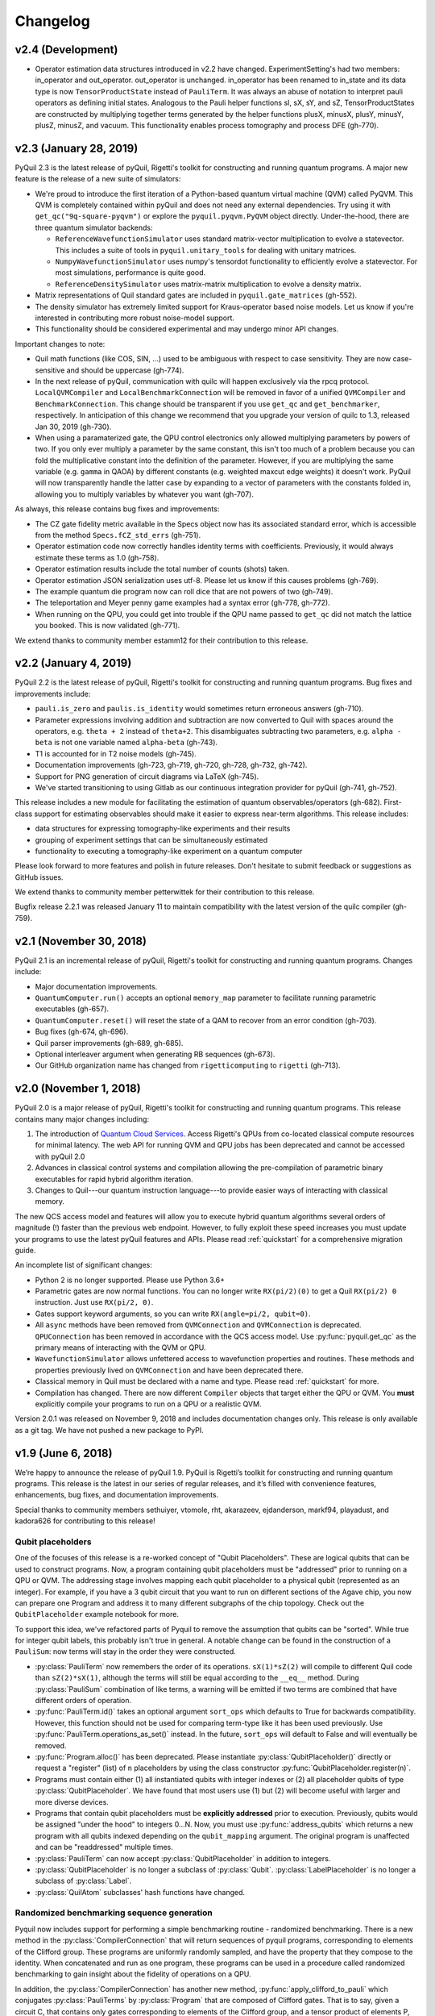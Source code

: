 Changelog
=========

v2.4 (Development)
------------------

- Operator estimation data structures introduced in v2.2 have changed. ExperimentSetting's had
  two members: in_operator and out_operator. out_operator is unchanged. in_operator has been
  renamed to in_state and its data type is now ``TensorProductState`` instead of ``PauliTerm``.
  It was always an abuse of notation to interpret pauli operators as defining initial states.
  Analogous to the Pauli helper functions sI, sX, sY, and sZ, TensorProductStates are constructed
  by multiplying together terms generated by the helper functions plusX, minusX, plusY, minusY,
  plusZ, minusZ, and vacuum. This functionality enables process tomography and process DFE (gh-770).


v2.3 (January 28, 2019)
-----------------------

PyQuil 2.3 is the latest release of pyQuil, Rigetti's toolkit for constructing and running
quantum programs. A major new feature is the release of a new suite of simulators:

- We're proud to introduce the first iteration of a Python-based quantum virtual machine (QVM)
  called PyQVM. This QVM is completely contained within pyQuil and does not need any external
  dependencies. Try using it with ``get_qc("9q-square-pyqvm")`` or explore the
  ``pyquil.pyqvm.PyQVM`` object directly. Under-the-hood, there are three quantum simulator
  backends:

  - ``ReferenceWavefunctionSimulator`` uses standard matrix-vector multiplication to
    evolve a statevector. This includes a suite of tools in ``pyquil.unitary_tools`` for dealing
    with unitary matrices.
  - ``NumpyWavefunctionSimulator`` uses numpy's tensordot functionality to efficiently evolve
    a statevector. For most simulations, performance is quite good.
  - ``ReferenceDensitySimulator`` uses matrix-matrix multiplication to evolve a density
    matrix.

- Matrix representations of Quil standard gates are included in ``pyquil.gate_matrices`` (gh-552).
- The density simulator has extremely limited support for Kraus-operator based noise models.
  Let us know if you're interested in contributing more robust noise-model support.
- This functionality should be considered experimental and may undergo minor API changes.

Important changes to note:

- Quil math functions (like COS, SIN, ...) used to be ambiguous with respect to case sensitivity.
  They are now case-sensitive and should be uppercase (gh-774).
- In the next release of pyQuil, communication with quilc will happen exclusively via the rpcq
  protocol. ``LocalQVMCompiler`` and ``LocalBenchmarkConnection`` will be removed in favor of
  a unified ``QVMCompiler`` and ``BenchmarkConnection``. This change should be transparent
  if you use ``get_qc`` and ``get_benchmarker``, respectively. In anticipation of this change
  we recommend that you upgrade your version of quilc to 1.3, released Jan 30, 2019 (gh-730).
- When using a paramaterized gate, the QPU control electronics only allowed multiplying
  parameters by powers of two. If you only ever multiply a parameter by the same constant,
  this isn't too much of a problem because you can fold the multiplicative constant
  into the definition of the parameter. However, if you are multiplying the same variable
  (e.g. ``gamma`` in QAOA) by different constants (e.g. weighted maxcut edge weights) it doesn't
  work. PyQuil will now transparently handle the latter case by expanding to a vector of
  parameters with the constants folded in, allowing you to multiply variables by whatever you
  want (gh-707).

As always, this release contains bug fixes and improvements:

- The CZ gate fidelity metric available in the Specs object now has its associated standard
  error, which is accessible from the method ``Specs.fCZ_std_errs`` (gh-751).
- Operator estimation code now correctly handles identity terms with coefficients. Previously,
  it would always estimate these terms as 1.0 (gh-758).
- Operator estimation results include the total number of counts (shots) taken.
- Operator estimation JSON serialization uses utf-8. Please let us know if this
  causes problems (gh-769).
- The example quantum die program now can roll dice that are not powers of two (gh-749).
- The teleportation and Meyer penny game examples had a syntax error (gh-778, gh-772).
- When running on the QPU, you could get into trouble if the QPU name passed to ``get_qc`` did not
  match the lattice you booked. This is now validated (gh-771).

We extend thanks to community member estamm12 for their contribution to this release.


v2.2 (January 4, 2019)
----------------------

PyQuil 2.2 is the latest release of pyQuil, Rigetti's toolkit for constructing and running
quantum programs. Bug fixes and improvements include:

- ``pauli.is_zero`` and ``paulis.is_identity`` would sometimes return erroneous answers (gh-710).
- Parameter expressions involving addition and subtraction are now converted to Quil with spaces
  around the operators, e.g. ``theta + 2`` instead of ``theta+2``. This disambiguates subtracting
  two parameters, e.g. ``alpha - beta`` is not one variable named ``alpha-beta`` (gh-743).
- T1 is accounted for in T2 noise models (gh-745).
- Documentation improvements (gh-723, gh-719, gh-720, gh-728, gh-732, gh-742).
- Support for PNG generation of circuit diagrams via LaTeX (gh-745).
- We've started transitioning to using Gitlab as our continuous integration provider for
  pyQuil (gh-741, gh-752).

This release includes a new module for facilitating the estimation of quantum
observables/operators (gh-682). First-class support for estimating observables should
make it easier to express near-term algorithms. This release includes:

- data structures for expressing tomography-like experiments and their results
- grouping of experiment settings that can be simultaneously estimated
- functionality to executing a tomography-like experiment on a quantum computer

Please look forward to more features and polish in future releases. Don't hesitate to submit
feedback or suggestions as GitHub issues.

We extend thanks to community member petterwittek for their contribution to this release.

Bugfix release 2.2.1 was released January 11 to maintain compatibility with the latest version
of the quilc compiler (gh-759).


v2.1 (November 30, 2018)
------------------------

PyQuil 2.1 is an incremental release of pyQuil, Rigetti's toolkit for constructing and running
quantum programs. Changes include:

- Major documentation improvements.
- ``QuantumComputer.run()`` accepts an optional ``memory_map`` parameter to facilitate running
  parametric executables (gh-657).
- ``QuantumComputer.reset()`` will reset the state of a QAM to recover from an error condition
  (gh-703).
- Bug fixes (gh-674, gh-696).
- Quil parser improvements (gh-689, gh-685).
- Optional interleaver argument when generating RB sequences (gh-673).
- Our GitHub organization name has changed from ``rigetticomputing`` to ``rigetti`` (gh-713).


v2.0 (November 1, 2018)
-----------------------

PyQuil 2.0 is a major release of pyQuil, Rigetti's toolkit for constructing and running quantum
programs. This release contains many major changes including:

1. The introduction of `Quantum Cloud Services <https://www.rigetti.com/qcs>`_. Access
   Rigetti's QPUs from co-located classical compute resources for minimal latency. The
   web API for running QVM and QPU jobs has been deprecated and cannot be accessed with
   pyQuil 2.0
2. Advances in classical control systems and compilation allowing the pre-compilation of
   parametric binary executables for rapid hybrid algorithm iteration.
3. Changes to Quil---our quantum instruction language---to provide easier ways of
   interacting with classical memory.

The new QCS access model and features will allow you to execute hybrid quantum algorithms
several orders of magnitude (!) faster than the previous web endpoint. However, to fully
exploit these speed increases you must update your programs to use the latest pyQuil features
and APIs. Please read :ref:`quickstart` for a comprehensive migration guide.

An incomplete list of significant changes:

- Python 2 is no longer supported. Please use Python 3.6+
- Parametric gates are now normal functions. You can no longer write ``RX(pi/2)(0)`` to get a
  Quil ``RX(pi/2) 0`` instruction. Just use ``RX(pi/2, 0)``.
- Gates support keyword arguments, so you can write ``RX(angle=pi/2, qubit=0)``.
- All ``async`` methods have been removed from ``QVMConnection`` and ``QVMConnection`` is
  deprecated. ``QPUConnection`` has been removed in accordance with the QCS access model.
  Use :py:func:`pyquil.get_qc` as the primary means of interacting with the QVM or QPU.
- ``WavefunctionSimulator`` allows unfettered access to wavefunction properties and routines.
  These methods and properties previously lived on ``QVMConnection`` and have been deprecated
  there.
- Classical memory in Quil must be declared with a name and type. Please read :ref:`quickstart`
  for more.
- Compilation has changed. There are now different ``Compiler`` objects that target either the
  QPU or QVM. You **must** explicitly compile your programs to run on a QPU or a realistic QVM.

Version 2.0.1 was released on November 9, 2018 and includes documentation changes only. This
release is only available as a git tag. We have not pushed a new package to PyPI.


v1.9 (June 6, 2018)
-------------------

We’re happy to announce the release of pyQuil 1.9. PyQuil is Rigetti’s toolkit for constructing
and running quantum programs. This release is the latest in our series of regular releases,
and it’s filled with convenience features, enhancements, bug fixes, and documentation improvements.

Special thanks to community members sethuiyer, vtomole, rht, akarazeev, ejdanderson, markf94,
playadust, and kadora626 for contributing to this release!

Qubit placeholders
~~~~~~~~~~~~~~~~~~

One of the focuses of this release is a re-worked concept of "Qubit Placeholders". These are
logical qubits that can be used to construct programs. Now, a program containing qubit placeholders
must be "addressed" prior to running on a QPU or QVM. The addressing stage involves mapping
each qubit placeholder to a physical qubit (represented as an integer). For example, if you have
a 3 qubit circuit that you want to run on different sections of the Agave chip, you now can
prepare one Program and address it to many different subgraphs of the chip topology.
Check out the ``QubitPlaceholder`` example notebook for more.

To support this idea, we've refactored parts of Pyquil to remove the assumption that qubits
can be "sorted". While true for integer qubit labels, this probably isn't true in general.
A notable change can be found in the construction of a ``PauliSum``: now terms will stay in the
order they were constructed.

- :py:class:`PauliTerm` now remembers the order of its operations. ``sX(1)*sZ(2)`` will compile
  to different Quil code than ``sZ(2)*sX(1)``, although the terms will still be equal according
  to the ``__eq__`` method. During :py:class:`PauliSum` combination
  of like terms, a warning will be emitted if two terms are combined that have different orders
  of operation.
- :py:func:`PauliTerm.id()` takes an optional argument ``sort_ops`` which defaults to True for
  backwards compatibility. However, this function should not be used for comparing term-type like
  it has been used previously. Use :py:func:`PauliTerm.operations_as_set()` instead. In the future,
  ``sort_ops`` will default to False and will eventually be removed.
- :py:func:`Program.alloc()` has been deprecated. Please instantiate :py:class:`QubitPlaceholder()`
  directly or request a "register" (list) of ``n`` placeholders by using the class constructor
  :py:func:`QubitPlaceholder.register(n)`.
- Programs must contain either (1) all instantiated qubits with integer indexes or (2) all
  placeholder qubits of type :py:class:`QubitPlaceholder`. We have found that most users use
  (1) but (2) will become useful with larger and more diverse devices.
- Programs that contain qubit placeholders must be **explicitly addressed** prior to execution.
  Previously, qubits would be assigned "under the hood" to integers 0...N. Now, you must use
  :py:func:`address_qubits` which returns a new program with all qubits indexed depending
  on the ``qubit_mapping`` argument. The original program is unaffected and can be "readdressed"
  multiple times.
- :py:class:`PauliTerm` can now accept :py:class:`QubitPlaceholder` in addition to integers.
- :py:class:`QubitPlaceholder` is no longer a subclass of :py:class:`Qubit`.
  :py:class:`LabelPlaceholder` is no longer a subclass of :py:class:`Label`.
- :py:class:`QuilAtom` subclasses' hash functions have changed.

Randomized benchmarking sequence generation
~~~~~~~~~~~~~~~~~~~~~~~~~~~~~~~~~~~~~~~~~~~

Pyquil now includes support for performing a simple benchmarking routine - randomized
benchmarking. There is a new method in the :py:class:`CompilerConnection` that will return
sequences of pyquil programs, corresponding to elements of the Clifford group. These programs
are uniformly randomly sampled, and have the property that they compose to the identity. When
concatenated and run as one program, these programs can be used in a procedure called randomized
benchmarking to gain insight about the fidelity of operations on a QPU.

In addition, the :py:class:`CompilerConnection` has another new method,
:py:func:`apply_clifford_to_pauli` which conjugates :py:class:`PauliTerms` by
:py:class:`Program` that are composed of Clifford gates. That is to say, given a circuit C,
that contains only gates corresponding to elements of the Clifford group, and a tensor product of
elements P, from the Pauli group, this method will compute $PCP^{\dagger}$. Such a procedure can
be used in various ways. An example is predicting the effect a Clifford circuit will have on an
input state modeled as a density matrix, which can be written as a sum of Pauli matrices.


Ease of Use
~~~~~~~~~~~

This release includes some quality-of-life improvements such as the ability to initialize
programs with generator expressions, sensible defaults for :py:func:`Program.measure_all`,
and sensible defaults for ``classical_addresses`` in :py:func:`run` methods.


- :py:class:`Program` can be initiated with a generator expression.
- :py:func:`Program.measure_all` (with no arguments) will measure all qubits in a program.
- ``classical_addresses`` is now optional in QVM and QPU :py:func:`run` methods. By default,
  any classical addresses targeted by ``MEASURE`` will be returned.
- :py:func:`QVMConnection.pauli_expectation` accepts ``PauliSum`` as arguments. This offers
  a more sensible API compared to :py:func:`QVMConnection.expectation`.
- pyQuil will now retry jobs every 10 seconds if the QPU is re-tuning.
- :py:func:`CompilerConnection.compile` now takes an optional argument ``isa`` that allows
  per-compilation specification of the target ISA.
- An empty program will trigger an exception if you try to run it.

Supported versions of Python
~~~~~~~~~~~~~~~~~~~~~~~~~~~~

We strongly support using Python 3 with Pyquil. Although this release works with Python 2,
we are dropping official support for this legacy language and moving to community support for
Python 2. The next major release of Pyquil will introduce Python 3.5+ only features and will
no longer work without modification for Python 2.


Bug fixes
~~~~~~~~~

- ``shift_quantum_gates`` has been removed. Users who relied on this
  functionality should use :py:class:`QubitPlaceholder` and :py:func:`address_qubits` to
  achieve the same result. Users should also double-check data resulting from use of this function
  as there were several edge cases which would cause the shift to be applied incorrectly resulting
  in badly-addressed qubits.
- Slightly perturbed angles when performing RX gates under a Kraus noise model could result in
  incorrect behavior.
- The quantum die example returned incorrect values when ``n = 2^m``.
